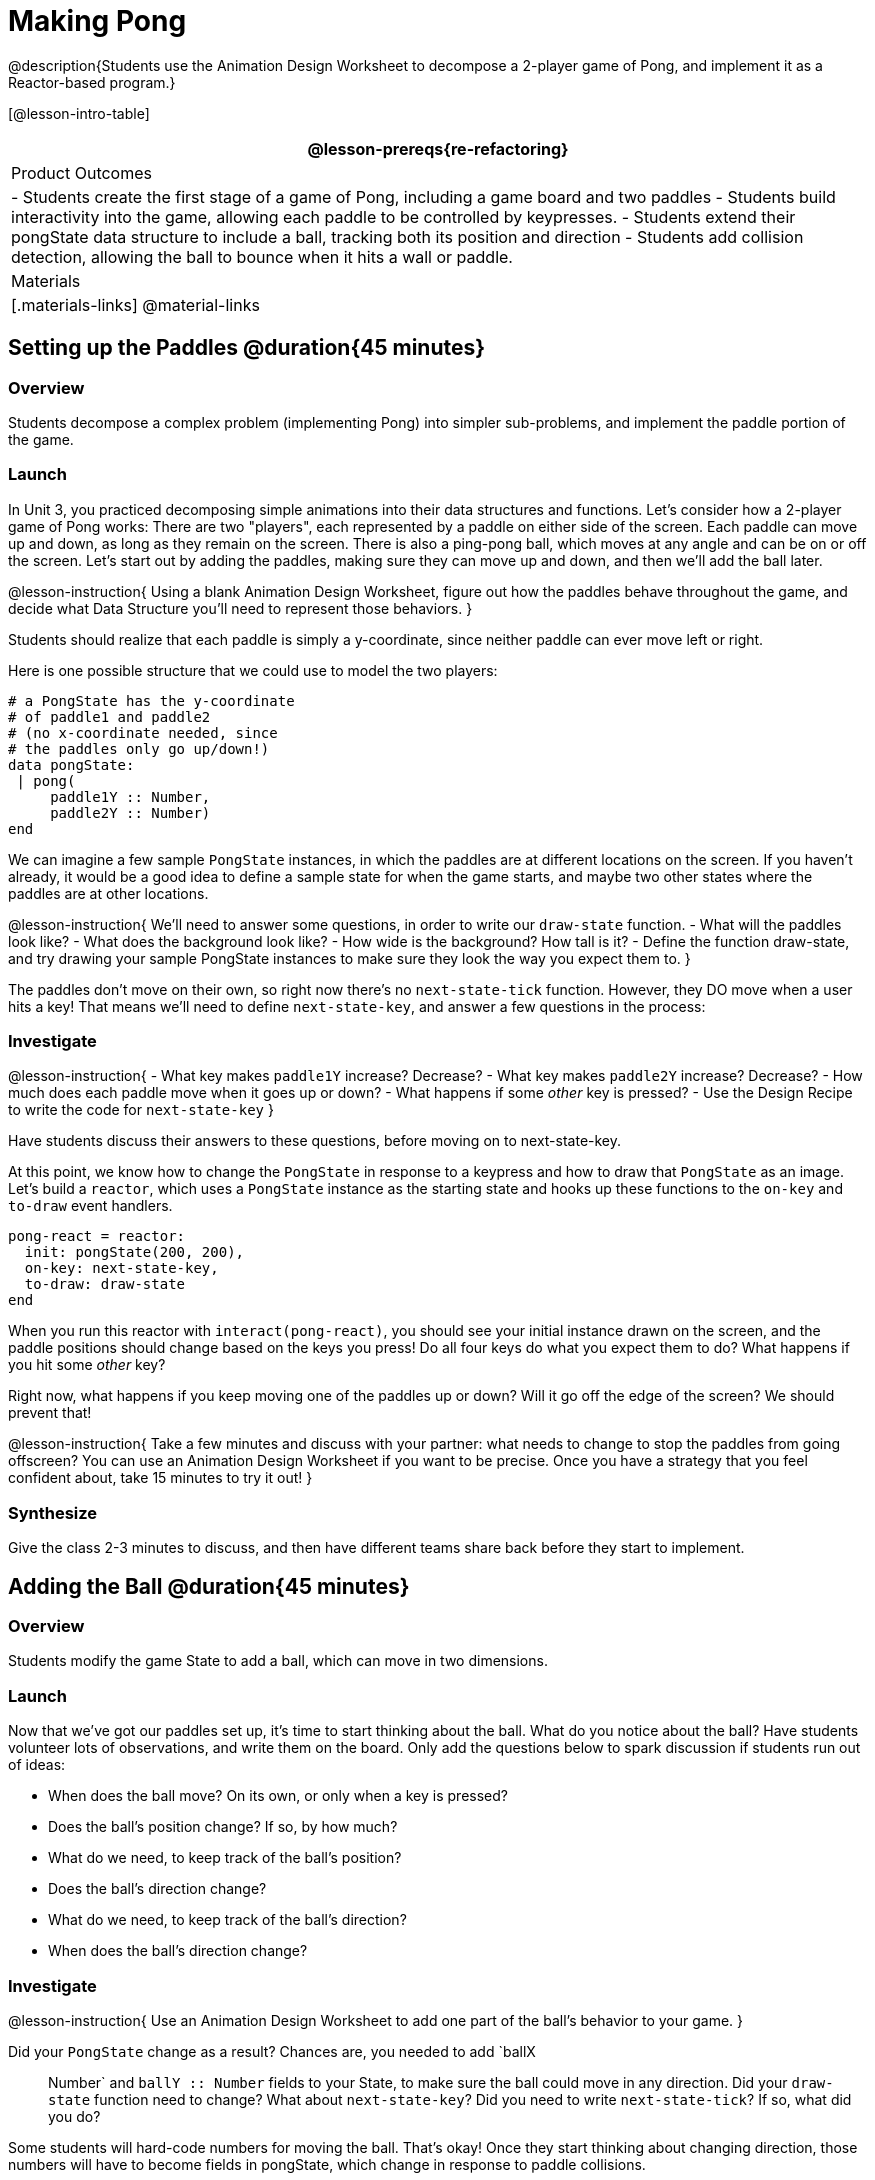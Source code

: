 = Making Pong

@description{Students use the Animation Design Worksheet to decompose a 2-player game of Pong, and implement it as a Reactor-based program.}


[@lesson-intro-table]
|===
@lesson-prereqs{re-refactoring}

| Product Outcomes
|
- Students create the first stage of a game of Pong, including a game board and two paddles
- Students build interactivity into the game, allowing each paddle to be controlled by keypresses.
- Students extend their pongState data structure to include a ball, tracking both its position and direction
- Students add collision detection, allowing the ball to bounce when it hits a wall or paddle.

| Materials
|[.materials-links]
@material-links

|===

== Setting up the Paddles @duration{45 minutes}

=== Overview
Students decompose a complex problem (implementing Pong) into simpler sub-problems, and implement the paddle portion of the game.

=== Launch
In Unit 3, you practiced decomposing simple animations into their data structures and functions. Let’s consider how a 2-player game of Pong works: There are two "players", each represented by a paddle on either side of the screen. Each paddle can move up and down, as long as they remain on the screen. There is also a ping-pong ball, which moves at any angle and can be on or off the screen. Let’s start out by adding the paddles, making sure they can move up and down, and then we’ll add the ball later.

@lesson-instruction{
Using a blank Animation Design Worksheet, figure out how the paddles behave throughout the game, and decide what Data Structure you’ll need to represent those behaviors.
}

Students should realize that each paddle is simply a y-coordinate, since neither paddle can ever move left or right.

Here is one possible structure that we could use to model the two players:  
----
# a PongState has the y-coordinate
# of paddle1 and paddle2
# (no x-coordinate needed, since
# the paddles only go up/down!)
data pongState:
 | pong(
     paddle1Y :: Number,
     paddle2Y :: Number)
end
----

We can imagine a few sample `PongState` instances, in which the paddles are at different locations on the screen. If you haven’t already, it would be a good idea to define a sample state for when the game starts, and maybe two other states where the paddles are at other locations.


@lesson-instruction{
We’ll need to answer some questions, in order to write our `draw-state` function.
- What will the paddles look like?
- What does the background look like?
- How wide is the background? How tall is it?
- Define the function draw-state, and try drawing your sample PongState instances to make sure they look the way you expect them to.
}

The paddles don’t move on their own, so right now there’s no `next-state-tick` function. However, they DO move when a user hits a key! That means we’ll need to define `next-state-key`, and answer a few questions in the process:

=== Investigate
@lesson-instruction{
- What key makes `paddle1Y` increase? Decrease?
- What key makes `paddle2Y` increase? Decrease?
- How much does each paddle move when it goes up or down?
- What happens if some _other_ key is pressed?
- Use the Design Recipe to write the code for `next-state-key`
}

Have students discuss their answers to these questions, before moving on to next-state-key.

At this point, we know how to change the `PongState` in response to a keypress and how to draw that `PongState` as an image. Let’s build a `reactor`, which uses a `PongState` instance as the starting state and hooks up these functions to the `on-key` and `to-draw` event handlers.

----
pong-react = reactor:
  init: pongState(200, 200),
  on-key: next-state-key,
  to-draw: draw-state
end
----

When you run this reactor with `interact(pong-react)`, you should see your initial instance drawn on the screen, and the paddle positions should change based on the keys you press! Do all four keys do what you expect them to do? What happens if you hit some _other_ key?

Right now, what happens if you keep moving one of the paddles up or down? Will it go off the edge of the screen? We should prevent that!

@lesson-instruction{
Take a few minutes and discuss with your partner: what needs to change to stop the paddles from going offscreen? You can use an Animation Design Worksheet if you want to be precise. Once you have a strategy that you feel confident about, take 15 minutes to try it out!
}

=== Synthesize
Give the class 2-3 minutes to discuss, and then have different teams share back before they start to implement.


== Adding the Ball @duration{45 minutes}

=== Overview
Students modify the game State to add a ball, which can move in two dimensions.

=== Launch
Now that we’ve got our paddles set up, it’s time to start thinking about the ball. What do you notice about the ball? Have students volunteer lots of observations, and write them on the board. Only add the questions below to spark discussion if students run out of ideas:
--
- When does the ball move? On its own, or only when a key is pressed?
- Does the ball’s position change? If so, by how much?
- What do we need, to keep track of the ball’s position?
- Does the ball’s direction change?
- What do we need, to keep track of the ball’s direction?
- When does the ball’s direction change?
--

=== Investigate
@lesson-instruction{
Use an Animation Design Worksheet to add one part of the ball’s behavior to your game.
}

Did your `PongState` change as a result? Chances are, you needed to add `ballX :: Number` and `ballY :: Number` fields to your State, to make sure the ball could move in any direction. Did your `draw-state` function need to change? What about `next-state-key`? Did you need to write `next-state-tick`? If so, what did you do?

Some students will hard-code numbers for moving the ball. That’s okay! Once they start thinking about changing direction, those numbers will have to become fields in pongState, which change in response to paddle collisions.

Now the game is starting to come together! We’ve got two paddles moving up and down, and we make sure they stay on the screen. Meanwhile, we have a ball that can move in any direction...but so far the ball doesn’t know how to bounce! It’s time to plan out what bouncing will look like, and wire it all together.

@lesson-instruction{
- How do you know when the ball has hit the top or bottom wall of the screen?
- Write `is-on-wall`, using the Design Recipe to help you.
}

The goal of this activity is to have students get their collision-detection working, in preparation for the bouncing behavior.

@lesson-instruction{
- When a ball is moving up and to the right, what is happening to ballX and ballY?
- When that ball hits a wall, what should happen?
- How does the ball’s direction change after it hits a wall?
- After it’s changed direction, how does the ball’s position change?
- Use the Animation Design Worksheet to plan out the bouncing behavior
}

@strategy{
@span{.title}{Watch out!}

This activity is pretty sophisticated! You’ll want to make sure there are plenty of visual scaffolds for students, or (even better!) have them generate these diagrams themselves.
}

By now, you may have noticed that the direction of the ball itself needs to change, which means it needs to be added to our `PongState` structure. There are lots of different ways we could represent _direction_: it could be a String (e.g. "`north`", "`southeast`", "`west`", etc), or it could be a pair of Numbers that represent how much the ball is moving in the x- and y-direction from frame to frame.

@lesson-instruction{
What other ways could you represent direction? What are the pros and cons of each representation?
}

////
Note: the pair-of-numbers representation is deeply aligned to physics, in which the pair represents a vector that translates the ball’s position over time.
////

Here is one example of a way to represent this, during Numbers to keep track of direction:  

----
# a PongState has the y-coordinates
# of paddle1 and paddle2,
# x and y-coordinates of the ball,
# and x and y-coordinates
# representing the direction of the ball
data pongState:
 | pong(
     paddle1Y :: Number,
     paddle2Y :: Number,
     ballX    :: Number,
     ballY    :: Number,
     moveX    :: Number,
     moveY    :: Number)
end
----
 
When the game begins, we can start out with moveX and moveY being specific numbers that move the ball up and to the right. We can change these later, or even make them randomized every time the game starts!

Before we worry about the paddles, let’s start by thinking about the top and bottom walls of the game screen.

@lesson-instruction{
- What should happen if the ball hits the top of bottom of the screen?
- How would you detect a collision with the top or bottom wall?
- Make the ball bounce off the top and bottom, using the Animation Design Worksheet and the Design Recipe to help you if you get stuck!
}

Now let’s make some sample instances for when the game begins, when the ball is about to hit a paddle, and then immediately after:  

----
# an instance where the paddles are
# at the starting position,
# the ball is in the center (300, 200),
# and moving to the right by 20
# and up by 10 on each tick
pongStateA = pong(200, 200, 300, 200, 20, 10)
 
# an instance where the ball (x=150, y=280)
# is about to hit the top wall
pongStateB = pong(200, 300, 150, 280, 20, 10)
 
# an instance after the ball (x=550, y=280)
# hits the top wall
# it's still moving right (20),
# but now it's moving down instead of up (-10)
pongStateC = pong(200, 300, 550, 320, 20, -10)
----

The ball starts out moving up and to the right, but once it hits a wall the direction needs to change. Instead of moving up (adding 10 each tick), it’s now moving down (adding -10 each tick) after bouncing off the wall (it’s still moving up the screen by 10 each time, so we leave that unchanged). *Note:* Once the ball hits the wall, its y-position needs to change! If the ball stays where it is, it will still be considered to have "hit" the wall on the next tick. This will cause the ball to jitter back and forth, as it constantly hits the same wall over and over.

@lesson-instruction{
Change `next-state-tick` so that it generates the next `PongState` using the ball’s previous position and the `move` fields. Then, add conditionals to `next-state-tick` so that it will _change the direction_ of the ball when it’s hit a walll
}

////
Some students may ask about having the ball change angle based on where the it hits the paddle. This is a terrific question, and students should be encouraged to think about this behavior after they’ve implemented the simpler behavior.
////

Let’s walk through our new `next-state-tick` function, and make sure we understand it:  

----
# next-state-tick :: pongState -> pongState
# move the ball, based on direction fields
fun next-state-tick(w):
  if (is-on-wall(w)):
    pong(
      w.paddle1Y,
      w.paddle2Y,
      # the paddles don't change position
      w.ballX + w.moveX,
      # the ball keeps moving in the same x-direction
      w.ballY + (w.moveY * -1),
      # but it bounces off the wall (move backwards by moveY)
      w.moveX,
      # the x-direction stays the same
      w.moveY * -1)
      # and the y-direction is reversed
  else:
    pong(
      w.paddle1Y,
      w.paddle2Y,
      w.ballX + w.moveX,
      w.ballY + w.moveY,
      w.moveX,
      w.moveY)
  end
end
----
 
If a collision with an upper or lower wall occurs, we need to do two things. First, we need to move the ball to it’s next position, and make sure that new position is far enough away from the paddle so that it won’t be considered another collision. Second, we need to flip the y-direction so that the ball is moving in the opposite direction. This is easy to do, by multiplying the `moveY` by −1.

Now it’s time to start thinking about a different kind of collision: what happens when the ball hits a paddle?

@lesson-instruction{
- How do you know when the ball has hit `paddle1`? `paddle2`?
- Write `hit-paddle1` and `hit-paddle2`, using the Design Recipe to help you.
- Change `next-state-tick` so it checks for a paddle collision in addition to the wall collision.
}

== Closing @duration{5 minutes}
You’ve got the beginnings of a very nice Pong game! What are some features you might want to add?

Let students brainstorm ideas. Some suggestions: keeping score, a game-over event, a splash screen...
